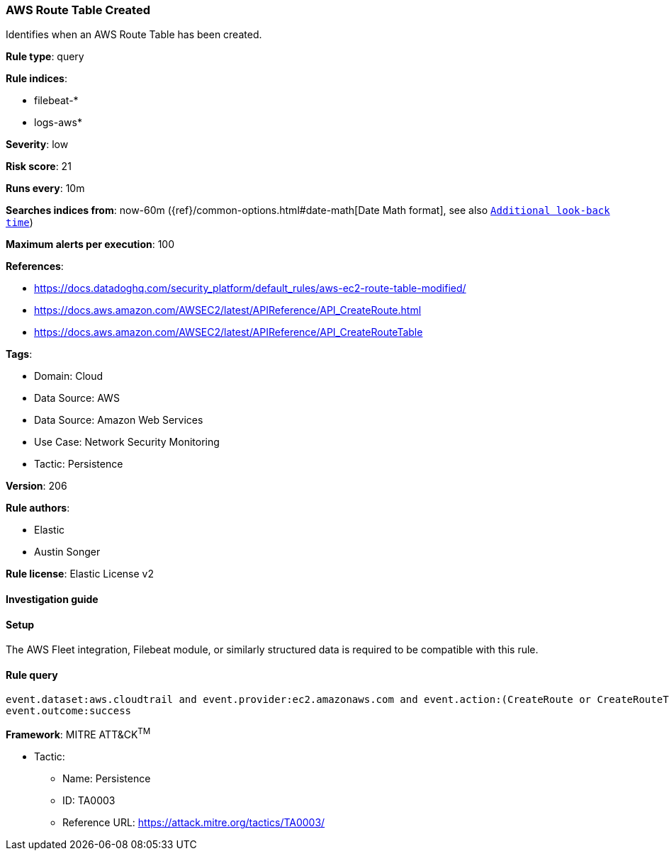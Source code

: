 [[prebuilt-rule-8-13-2-aws-route-table-created]]
=== AWS Route Table Created

Identifies when an AWS Route Table has been created.

*Rule type*: query

*Rule indices*: 

* filebeat-*
* logs-aws*

*Severity*: low

*Risk score*: 21

*Runs every*: 10m

*Searches indices from*: now-60m ({ref}/common-options.html#date-math[Date Math format], see also <<rule-schedule, `Additional look-back time`>>)

*Maximum alerts per execution*: 100

*References*: 

* https://docs.datadoghq.com/security_platform/default_rules/aws-ec2-route-table-modified/
* https://docs.aws.amazon.com/AWSEC2/latest/APIReference/API_CreateRoute.html
* https://docs.aws.amazon.com/AWSEC2/latest/APIReference/API_CreateRouteTable

*Tags*: 

* Domain: Cloud
* Data Source: AWS
* Data Source: Amazon Web Services
* Use Case: Network Security Monitoring
* Tactic: Persistence

*Version*: 206

*Rule authors*: 

* Elastic
* Austin Songer

*Rule license*: Elastic License v2


==== Investigation guide




==== Setup


The AWS Fleet integration, Filebeat module, or similarly structured data is required to be compatible with this rule.

==== Rule query


[source, js]
----------------------------------
event.dataset:aws.cloudtrail and event.provider:ec2.amazonaws.com and event.action:(CreateRoute or CreateRouteTable) and
event.outcome:success

----------------------------------

*Framework*: MITRE ATT&CK^TM^

* Tactic:
** Name: Persistence
** ID: TA0003
** Reference URL: https://attack.mitre.org/tactics/TA0003/
